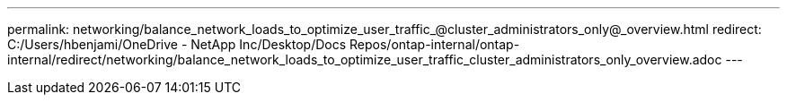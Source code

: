 ---
permalink: networking/balance_network_loads_to_optimize_user_traffic_@cluster_administrators_only@_overview.html
redirect: C:/Users/hbenjami/OneDrive - NetApp Inc/Desktop/Docs Repos/ontap-internal/ontap-internal/redirect/networking/balance_network_loads_to_optimize_user_traffic_cluster_administrators_only_overview.adoc
---

// Created via automation on 2024-12-11 11:37:15.645263